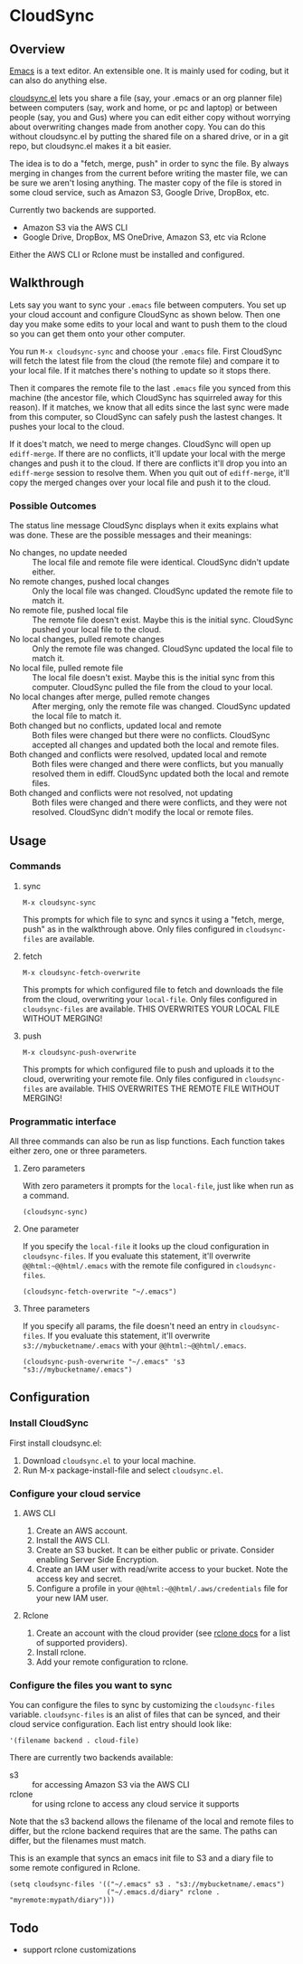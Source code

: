 * CloudSync
** Overview

   [[http://www.gnu.org/software/emacs/][Emacs]] is a text editor.  An extensible one.  It is mainly used for
   coding, but it can also do anything else.

   [[https://github.com/ianxm/cloudsync.el][cloudsync.el]] lets you share a file (say, your .emacs or an org
   planner file) between computers (say, work and home, or pc and
   laptop) or between people (say, you and Gus) where you can edit
   either copy without worrying about overwriting changes made from
   another copy.  You can do this without cloudsync.el by putting the
   shared file on a shared drive, or in a git repo, but cloudsync.el
   makes it a bit easier.

   The idea is to do a "fetch, merge, push" in order to sync the file.
   By always merging in changes from the current before writing the
   master file, we can be sure we aren't losing anything.  The master
   copy of the file is stored in some cloud service, such as Amazon S3,
   Google Drive, DropBox, etc.

   Currently two backends are supported.
   - Amazon S3 via the AWS CLI
   - Google Drive, DropBox, MS OneDrive, Amazon S3, etc via Rclone
   Either the AWS CLI or Rclone must be installed and configured.

** Walkthrough

   Lets say you want to sync your ~.emacs~ file between computers.  You
   set up your cloud account and configure CloudSync as shown below.
   Then one day you make some edits to your local and want to push them
   to the cloud so you can get them onto your other computer.

   You run ~M-x cloudsync-sync~ and choose your ~.emacs~ file.  First
   CloudSync will fetch the latest file from the cloud (the remote
   file) and compare it to your local file.  If it matches there's
   nothing to update so it stops there.

   Then it compares the remote file to the last ~.emacs~ file you
   synced from this machine (the ancestor file, which CloudSync has
   squirreled away for this reason).  If it matches, we know that all
   edits since the last sync were made from this computer, so CloudSync
   can safely push the lastest changes.  It pushes your local to the
   cloud.

   If it does't match, we need to merge changes.  CloudSync will open
   up ~ediff-merge~.  If there are no conflicts, it'll update your
   local with the merge changes and push it to the cloud.  If there are
   conflicts it'll drop you into an ~ediff-merge~ session to resolve
   them.  When you quit out of ~ediff-merge~, it'll copy the merged
   changes over your local file and push it to the cloud.

*** Possible Outcomes

    The status line message CloudSync displays when it exits explains
    what was done.  These are the possible messages and their meanings:

    - No changes, no update needed :: The local file and remote file
         were identical.  CloudSync didn't update either.
    - No remote changes, pushed local changes :: Only the local file
         was changed.  CloudSync updated the remote file to match it.
    - No remote file, pushed local file :: The remote file doesn't
         exist.  Maybe this is the initial sync.  CloudSync pushed
         your local file to the cloud.
    - No local changes, pulled remote changes :: Only the remote file
         was changed.  CloudSync updated the local file to match it.
    - No local file, pulled remote file :: The local file doesn't
         exist.  Maybe this is the initial sync from this computer.
         CloudSync pulled the file from the cloud to your local.
    - No local changes after merge, pulled remote changes :: After
         merging, only the remote file was changed.  CloudSync updated
         the local file to match it.
    - Both changed but no conflicts, updated local and remote :: Both
         files were changed but there were no conflicts.  CloudSync
         accepted all changes and updated both the local and remote
         files.
    - Both changed and conflicts were resolved, updated local and remote :: Both
         files were changed and there were conflicts, but you manually
         resolved them in ediff.  CloudSync updated both the local and
         remote files.
    - Both changed and conflicts were not resolved, not updating :: Both
         files were changed and there were conflicts, and they were not
         resolved.  CloudSync didn't modify the local or remote files.

** Usage

*** Commands
**** sync

#+BEGIN_SRC
M-x cloudsync-sync
#+END_SRC

    This prompts for which file to sync and syncs it using a "fetch,
    merge, push" as in the walkthrough above.  Only files configured
    in ~cloudsync-files~ are available.

**** fetch

#+BEGIN_SRC
  M-x cloudsync-fetch-overwrite
#+END_SRC

    This prompts for which configured file to fetch and downloads the
    file from the cloud, overwriting your ~local-file~.  Only files
    configured in ~cloudsync-files~ are available.  THIS OVERWRITES
    YOUR LOCAL FILE WITHOUT MERGING!

**** push

#+BEGIN_SRC
  M-x cloudsync-push-overwrite
#+END_SRC

    This prompts for which configured file to push and uploads it to
    the cloud, overwriting your remote file.  Only files configured in
    ~cloudsync-files~ are available.  THIS OVERWRITES THE REMOTE FILE
    WITHOUT MERGING!

*** Programmatic interface

    All three commands can also be run as lisp functions.  Each
    function takes either zero, one or three parameters.

**** Zero parameters

   With zero parameters it prompts for the ~local-file~, just like
   when run as a command.

#+BEGIN_SRC
(cloudsync-sync)
#+END_SRC

**** One parameter

   If you specify the ~local-file~ it looks up the cloud configuration
   in ~cloudsync-files~.  If you evaluate this statement, it'll
   overwrite ~@@html:~@@html/.emacs~ with the remote file configured in
   ~cloudsync-files~.

#+BEGIN_SRC
(cloudsync-fetch-overwrite "~/.emacs")
#+END_SRC

**** Three parameters

   If you specify all params, the file doesn't need an entry in
   ~cloudsync-files~.  If you evaluate this statement, it'll overwrite
   ~s3://mybucketname/.emacs~ with your ~@@html:~@@html/.emacs~.

#+BEGIN_SRC
(cloudsync-push-overwrite "~/.emacs" 's3 "s3://mybucketname/.emacs")
#+END_SRC

** Configuration

*** Install CloudSync

    First install cloudsync.el:
    1. Download ~cloudsync.el~ to your local machine.
    2. Run M-x package-install-file and select ~cloudsync.el~.

*** Configure your cloud service

**** AWS CLI

     1. Create an AWS account.
     2. Install the AWS CLI.
     3. Create an S3 bucket.  It can be either public or
        private. Consider enabling Server Side Encryption.
     4. Create an IAM user with read/write access to your bucket. Note
        the access key and secret.
     5. Configure a profile in your ~@@html:~@@html/.aws/credentials~
        file for your new IAM user.

**** Rclone

     1. Create an account with the cloud provider (see [[https://rclone.org/docs/][rclone docs]]
        for a list of supported providers).
     2. Install rclone.
     3. Add your remote configuration to rclone.

*** Configure the files you want to sync

  You can configure the files to sync by customizing the
  ~cloudsync-files~ variable.  ~cloudsync-files~ is an alist of files
  that can be synced, and their cloud service configuration.  Each
  list entry should look like:

#+BEGIN_SRC
  '(filename backend . cloud-file)
#+END_SRC

  There are currently two backends available:
  - s3 :: for accessing Amazon S3 via the AWS CLI
  - rclone :: for using rclone to access any cloud service it supports

  Note that the s3 backend allows the filename of the local and remote
  files to differ, but the rclone backend requires that are the same.
  The paths can differ, but the filenames must match.

  This is an example that syncs an emacs init file to S3 and a diary
  file to some remote configured in Rclone.

#+BEGIN_SRC
(setq cloudsync-files '(("~/.emacs" s3 . "s3://mybucketname/.emacs")
                        ("~/.emacs.d/diary" rclone . "myremote:mypath/diary")))
#+END_SRC

** Todo
   - support rclone customizations
